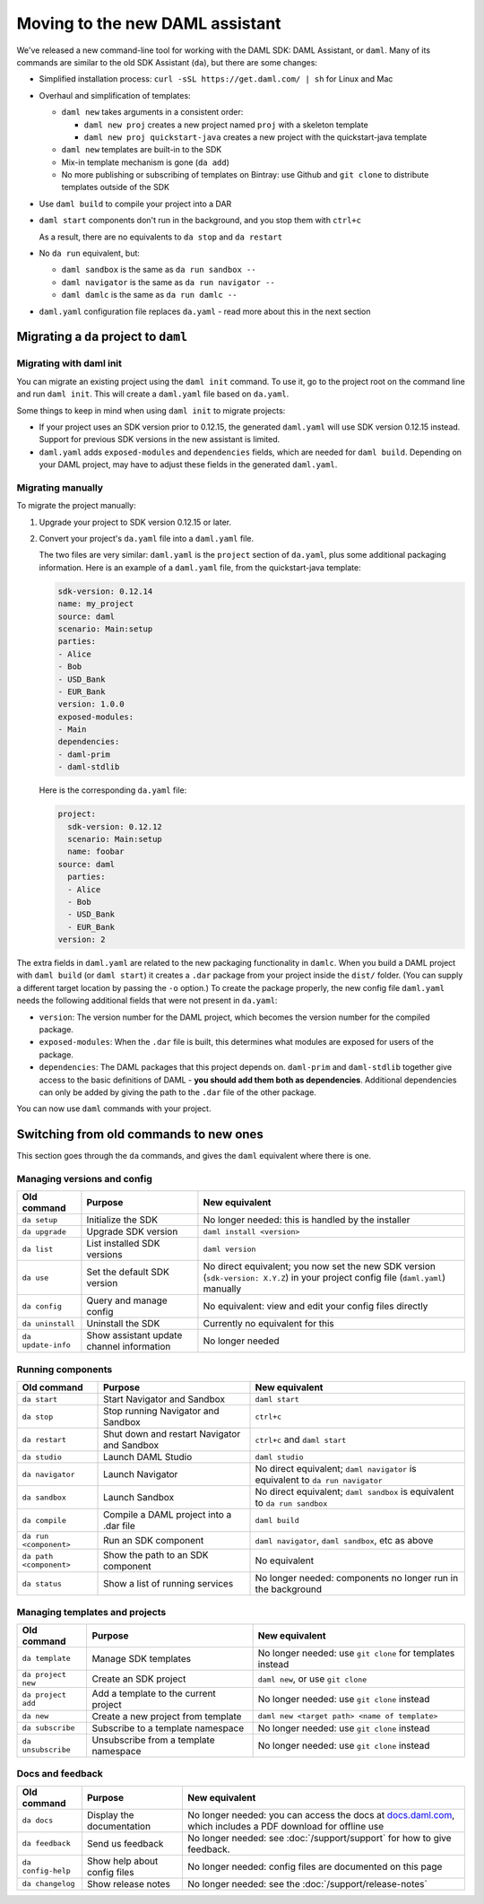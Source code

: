 .. Copyright (c) 2020 Digital Asset (Switzerland) GmbH and/or its affiliates. All rights reserved.
.. SPDX-License-Identifier: Apache-2.0

Moving to the new DAML assistant
################################

We've released a new command-line tool for working with the DAML SDK: DAML Assistant, or ``daml``. Many of its commands are similar to the old SDK Assistant (``da``), but there are some changes:

- Simplified installation process: ``curl -sSL https://get.daml.com/ | sh`` for Linux and Mac
- Overhaul and simplification of templates:

  - ``daml new`` takes arguments in a consistent order:

    - ``daml new proj`` creates a new project named ``proj`` with a skeleton template
    - ``daml new proj quickstart-java`` creates a new project with the quickstart-java template

  - ``daml new`` templates are built-in to the SDK
  - Mix-in template mechanism is gone (``da add``)
  - No more publishing or subscribing of templates on Bintray: use Github and ``git clone`` to distribute templates outside of the SDK

- Use ``daml build`` to compile your project into a DAR
- ``daml start`` components don't run in the background, and you stop them with ``ctrl+c``

  As a result, there are no equivalents to ``da stop`` and ``da restart``

- No ``da run`` equivalent, but:

  - ``daml sandbox`` is the same as ``da run sandbox --``
  - ``daml navigator`` is the same as ``da run navigator --``
  - ``daml damlc`` is the same as ``da run damlc --``
- ``daml.yaml`` configuration file replaces ``da.yaml`` - read more about this in the next section

Migrating a ``da`` project to ``daml``
======================================

Migrating with daml init
************************

You can migrate an existing project using the ``daml init`` command. To use it, go to the project root on the command line and run ``daml init``. This will create a ``daml.yaml`` file based on ``da.yaml``.

Some things to keep in mind when using ``daml init`` to migrate projects:

- If your project uses an SDK version prior to 0.12.15, the generated ``daml.yaml`` will use SDK version 0.12.15 instead. Support for previous SDK versions in the new assistant is limited.

- ``daml.yaml`` adds ``exposed-modules`` and ``dependencies`` fields, which are needed for ``daml build``. Depending on your DAML project, may have to adjust these fields in the generated ``daml.yaml``.

Migrating manually
******************

To migrate the project manually:

1. Upgrade your project to SDK version 0.12.15 or later.
2. Convert your project's ``da.yaml`` file into a ``daml.yaml`` file.

   The two files are very similar: ``daml.yaml`` is the ``project`` section of ``da.yaml``, plus some additional packaging information. Here is an example of a ``daml.yaml`` file, from the quickstart-java template:

   .. code-block:: yaml

      sdk-version: 0.12.14
      name: my_project
      source: daml
      scenario: Main:setup
      parties:
      - Alice
      - Bob
      - USD_Bank
      - EUR_Bank
      version: 1.0.0
      exposed-modules:
      - Main
      dependencies:
      - daml-prim
      - daml-stdlib

   Here is the corresponding ``da.yaml`` file:

   .. code-block:: yaml

      project:
        sdk-version: 0.12.12
        scenario: Main:setup
        name: foobar
      source: daml
        parties:
        - Alice
        - Bob
        - USD_Bank
        - EUR_Bank
      version: 2

The extra fields in ``daml.yaml`` are related to the new packaging functionality in ``damlc``. When you build a DAML project with ``daml build`` (or ``daml start``) it creates a ``.dar`` package from your project inside the ``dist/`` folder. (You can supply a different target location by passing the ``-o`` option.) To create the package properly, the new config file ``daml.yaml`` needs the following additional fields that were not present in ``da.yaml``:

- ``version``: The version number for the DAML project, which becomes the version number for the compiled package.
- ``exposed-modules``: When the ``.dar`` file is built, this determines what modules are exposed for users of the package.
- ``dependencies``: The DAML packages that this project depends on. ``daml-prim`` and ``daml-stdlib`` together give access to the basic definitions of DAML - **you should add them both as dependencies**. Additional dependencies can only be added by giving the path to the ``.dar`` file of the other package.

You can now use ``daml`` commands with your project.

Switching from old commands to new ones
=======================================

This section goes through the ``da`` commands, and gives the ``daml`` equivalent where there is one.

Managing versions and config
****************************

.. list-table::
   :header-rows: 1

   * - Old command
     - Purpose
     - New equivalent
   * - ``da setup``
     - Initialize the SDK
     - No longer needed: this is handled by the installer
   * - ``da upgrade``
     - Upgrade SDK version
     - ``daml install <version>``
   * - ``da list``
     - List installed SDK versions
     - ``daml version``
   * - ``da use``
     - Set the default SDK version
     - No direct equivalent; you now set the new SDK version (``sdk-version: X.Y.Z``) in your project config file (``daml.yaml``) manually
   * - ``da config``
     - Query and manage config
     - No equivalent: view and edit your config files directly
   * - ``da uninstall``
     - Uninstall the SDK
     - Currently no equivalent for this
   * - ``da update-info``
     - Show assistant update channel information
     - No longer needed

Running components
******************

.. list-table::
   :header-rows: 1

   * - Old command
     - Purpose
     - New equivalent
   * - ``da start``
     - Start Navigator and Sandbox
     - ``daml start``
   * - ``da stop``
     - Stop running Navigator and Sandbox
     - ``ctrl+c``
   * - ``da restart``
     - Shut down and restart Navigator and Sandbox
     - ``ctrl+c`` and ``daml start``
   * - ``da studio``
     - Launch DAML Studio
     - ``daml studio``
   * - ``da navigator``
     - Launch Navigator
     - No direct equivalent; ``daml navigator`` is equivalent to ``da run navigator``
   * - ``da sandbox``
     - Launch Sandbox
     - No direct equivalent; ``daml sandbox`` is equivalent to ``da run sandbox``
   * - ``da compile``
     - Compile a DAML project into a .dar file
     - ``daml build``
   * - ``da run <component>``
     - Run an SDK component
     - ``daml navigator``, ``daml sandbox``, etc as above
   * - ``da path <component>``
     - Show the path to an SDK component
     - No equivalent
   * - ``da status``
     - Show a list of running services
     - No longer needed: components no longer run in the background

Managing templates and projects
*******************************

.. list-table::
   :header-rows: 1

   * - Old command
     - Purpose
     - New equivalent
   * - ``da template``
     - Manage SDK templates
     - No longer needed: use ``git clone`` for templates instead
   * - ``da project new``
     - Create an SDK project
     - ``daml new``, or use ``git clone``
   * - ``da project add``
     - Add a template to the current project
     - No longer needed: use ``git clone`` instead
   * - ``da new``
     - Create a new project from template
     - ``daml new <target path> <name of template>``
   * - ``da subscribe``
     - Subscribe to a template namespace
     - No longer needed: use ``git clone`` instead
   * - ``da unsubscribe``
     - Unsubscribe from a template namespace
     - No longer needed: use ``git clone`` instead

Docs and feedback
*****************

.. list-table::
   :header-rows: 1

   * - Old command
     - Purpose
     - New equivalent
   * - ``da docs``
     - Display the documentation
     - No longer needed: you can access the docs at `docs.daml.com <https://docs.daml.com/>`__, which includes a PDF download for offline use
   * - ``da feedback``
     - Send us feedback
     - No longer needed: see :doc:`/support/support` for how to give feedback.
   * - ``da config-help``
     - Show help about config files
     - No longer needed: config files are documented on this page
   * - ``da changelog``
     - Show release notes
     - No longer needed: see the :doc:`/support/release-notes`
